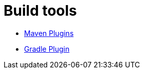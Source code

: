 = Build tools
:jbake-date: 2016-03-16
:jbake-type: page
:jbake-status: published
:jbake-tomeepdf:

- link:maven-plugins.html[Maven Plugins]
- link:gradle-plugins.html[Gradle Plugin]
